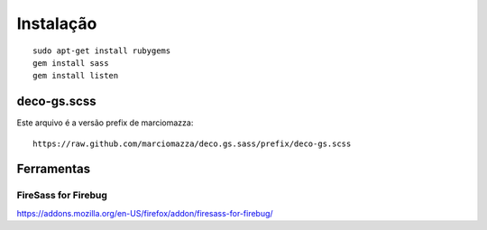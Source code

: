 ============
 Instalação
============
::

  sudo apt-get install rubygems
  gem install sass
  gem install listen


deco-gs.scss
============
Este arquivo é a versão prefix de marciomazza::

  https://raw.github.com/marciomazza/deco.gs.sass/prefix/deco-gs.scss

Ferramentas
===========

FireSass for Firebug
--------------------

https://addons.mozilla.org/en-US/firefox/addon/firesass-for-firebug/
